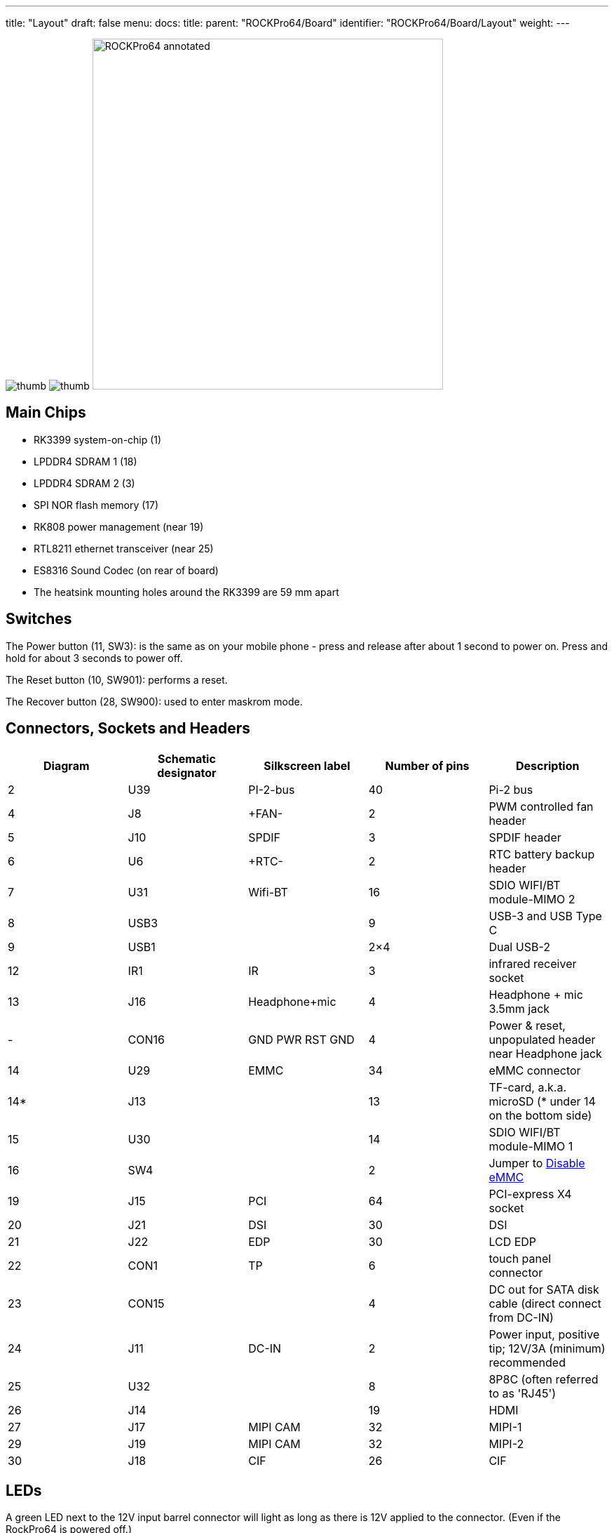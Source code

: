 ---
title: "Layout"
draft: false
menu:
  docs:
    title:
    parent: "ROCKPro64/Board"
    identifier: "ROCKPro64/Board/Layout"
    weight: 
---

image:/documentation/images/ROCKPro64v21REAR.jpg[thumb]
image:/documentation/images/FLIR_20220619_125451_686.jpg[thumb]
image:/documentation/images/ROCKPro64_annotated.jpg[width=500]

== Main Chips

* RK3399 system-on-chip (1)
* LPDDR4 SDRAM 1 (18)
* LPDDR4 SDRAM 2 (3)
* SPI NOR flash memory (17)
* RK808 power management (near 19)
* RTL8211 ethernet transceiver (near 25)
* ES8316 Sound Codec (on rear of board)
* The heatsink mounting holes around the RK3399 are 59 mm apart

== Switches

The Power button (11, SW3): is the same as on your mobile phone - press and release after about 1 second to power on. Press and hold for about 3 seconds to power off.

The Reset button (10, SW901): performs a reset.

The Recover button (28, SW900): used to enter maskrom mode.

== Connectors, Sockets and Headers

|===
|Diagram | Schematic designator | Silkscreen label | Number of pins | Description

| 2  | U39   | PI-2-bus | 40 | Pi-2 bus

| 4  | J8    | +FAN- | 2 | PWM controlled fan header

| 5  | J10   | SPDIF | 3 | SPDIF header

| 6  | U6    | +RTC- | 2 | RTC battery backup header

| 7  | U31   | Wifi-BT | 16 | SDIO WIFI/BT module-MIMO 2

| 8  | USB3  |  | 9 | USB-3 and USB Type C

| 9  | USB1  |  | 2×4 | Dual USB-2

| 12 | IR1   | IR | 3 | infrared receiver socket

| 13 | J16   | Headphone+mic | 4 | Headphone + mic 3.5mm jack

| -  | CON16 | GND PWR RST GND | 4 | Power & reset, unpopulated header near Headphone jack

| 14 | U29   | EMMC | 34 | eMMC connector

| 14* | J13  |  | 13 | TF-card, a.k.a. microSD (* under 14 on the bottom side)

| 15 | U30   |  | 14 | SDIO WIFI/BT module-MIMO 1

| 16 | SW4   |  | 2 | Jumper to link:#disable_emmc[Disable eMMC]

| 19 | J15   | PCI | 64 | PCI-express X4 socket

| 20 | J21   | DSI | 30 | DSI

| 21 | J22   | EDP | 30 | LCD EDP

| 22 | CON1  | TP | 6 | touch panel connector

| 23 | CON15 |  | 4 | DC out for SATA disk cable (direct connect from DC-IN)

| 24 | J11   | DC-IN | 2 | Power input, positive tip; 12V/3A (minimum) recommended

| 25 | U32   |  | 8 | 8P8C (often referred to as 'RJ45')

| 26 | J14   |  | 19 | HDMI

| 27 | J17   | MIPI CAM | 32 | MIPI-1

| 29 | J19   | MIPI CAM | 32 | MIPI-2

| 30 | J18   | CIF | 26 | CIF
|===

== LEDs

A green LED next to the 12V input barrel connector will light as long as there is 12V applied to the connector. (Even if the RockPro64 is powered off.)

A white LED behind the reset button will light as long as the RockPro64 is running (it comes on a few seconds after power on, when control is passed to the operating system.)

A red LED behind the reset button is DIY - it is lit for example if the board is in OTG mode with an Ayufan image, or if an Android image is in standby mode.

Yellow and green LEDs on the LAN socket behave in a standard way.

== Jumpers

They are used for boot device selection, as described in the following section.

=== Disable eMMC

There is an unlabelled (on the PCB silk-screen) 2-pin jumper (16) between the eMMC socket (14) and the SPI chip (17). It is designated as SW4 on the schematic diagram under "Board Information, Schematics and Certifications". The default condition is OPEN (no jumper). It is useful for controlling the boot as follows:

Default boot device (with no SPI software) is eMMC, then SDcard. If both the eMMC and the SDcard contain bootable images then the eMMC can be disabled by installing the jumper. This completely removes the eMMC from the resulting OS. If you wish the eMMC to be visible in the booted OS the jumper should be removed 2 seconds after applying power (and before the white LED comes on).

The possible combinations are summarised in the table below.

* 1 = present
* 0 = not present

|===
|µSD |eMMC |SW4 |boot from

| 0 | 0 | 0 | unsupported

| 0 | 0 | 1 | unsupported

| 0 | 1 | 0 | eMMC

| 0 | 1 | 1 | unsupported

| 1 | 0 | 0 | SDCard

| 1 | 0 | 1 | SDCard

| 1 | 1 | 0 | eMMC

| 1 | 1 | 1 | SDCard
|===

=== Disable SPI (while booting)

There is a second possibility to jumper your ROCKPro64: If you mess-up your SPI and are unable to boot, jumpering pins 23 (CLK) and 25 pin (GND) on the PI-2-bus header will disable the SPI as a boot device. (This was taken from the IRC logs, 09 August 2018 @ 17:23) You have to remove the jumper 2 seconds after having started your RP64 (before the white LED turns ON) otherwise the SPI will be missing and you won't be able to flash it.
Ayufan images contain (at the moment) only one script for the SPI and the RP64, it's "rockpro64_reset_spi_flash". Other SPI scripts are dedicated to the R64 (as it is written on the name) and it will mess-up your RP64 SPI if you use them.

